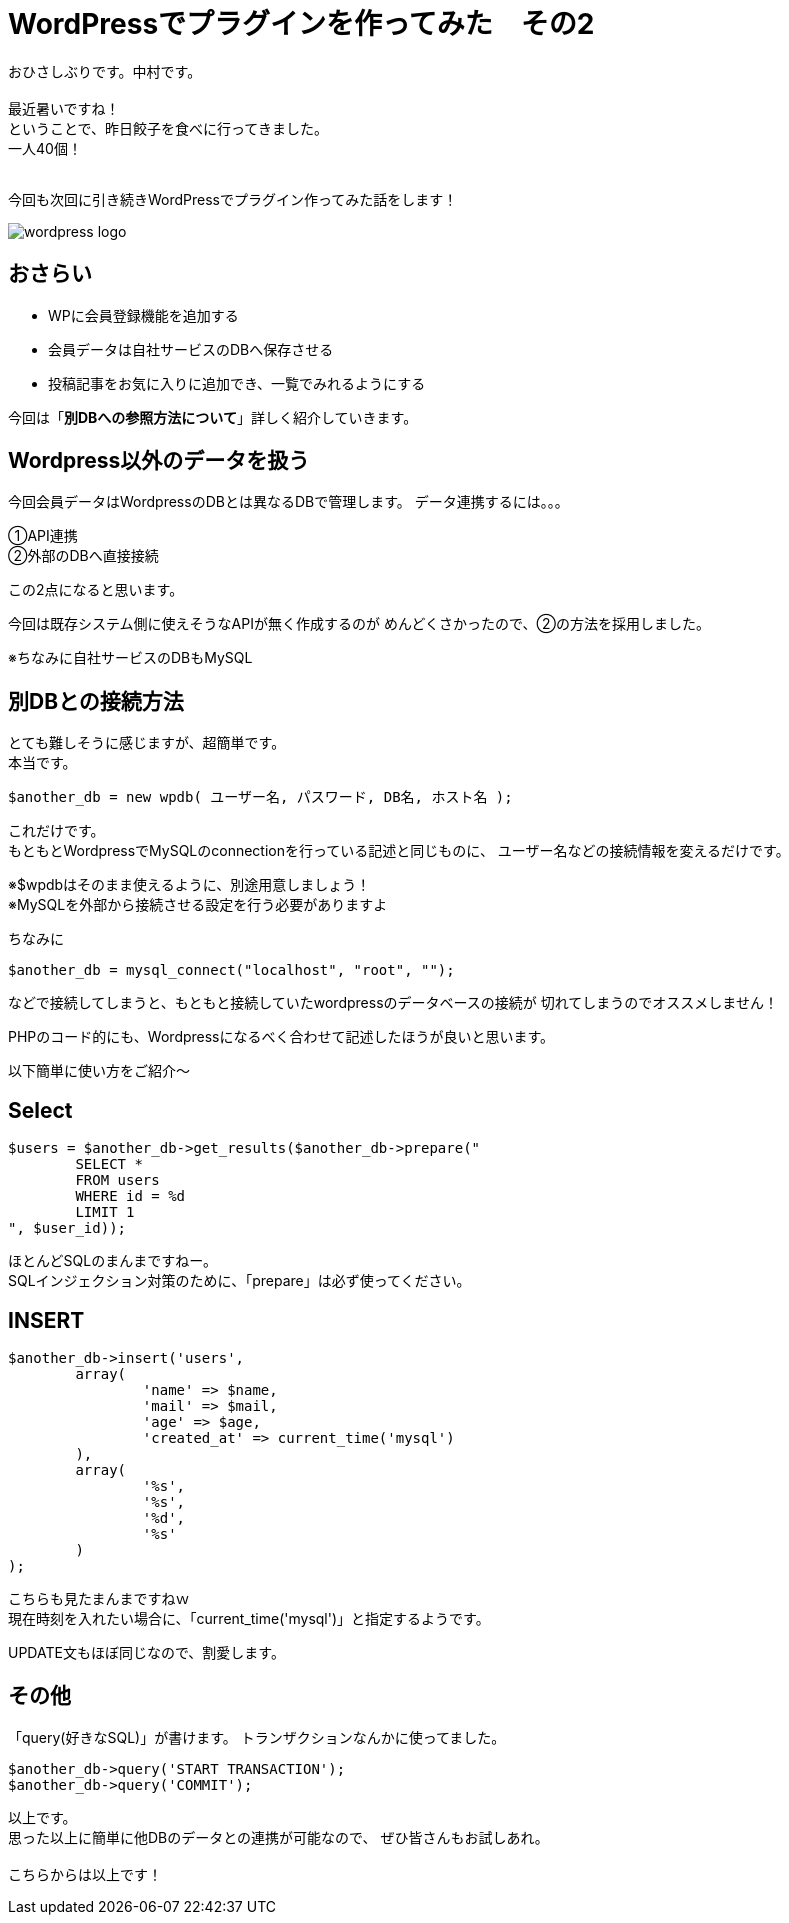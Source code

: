 = WordPressでプラグインを作ってみた　その2
:published_at: 2016-06-02
:hp-alt-title: 
:hp-tags: WordPress,Plugin,Gyo-za,Nakamura

おひさしぶりです。中村です。 +
 +
最近暑いですね！ +
ということで、昨日餃子を食べに行ってきました。 +
一人40個！ +
 +
 
今回も次回に引き続きWordPressでプラグイン作ってみた話をします！

image::wordpress_logo.png[]

## おさらい

 - WPに会員登録機能を追加する
 - 会員データは自社サービスのDBへ保存させる
 - 投稿記事をお気に入りに追加でき、一覧でみれるようにする

今回は「**別DBへの参照方法について**」詳しく紹介していきます。


## Wordpress以外のデータを扱う


今回会員データはWordpressのDBとは異なるDBで管理します。
データ連携するには。。。

①API連携 +
②外部のDBへ直接接続 +

この2点になると思います。 +

今回は既存システム側に使えそうなAPIが無く作成するのが
めんどくさかったので、②の方法を採用しました。

※ちなみに自社サービスのDBもMySQL

## 別DBとの接続方法

とても難しそうに感じますが、超簡単です。 +
本当です。

```
$another_db = new wpdb( ユーザー名, パスワード, DB名, ホスト名 );
```

これだけです。 +
もともとWordpressでMySQLのconnectionを行っている記述と同じものに、
ユーザー名などの接続情報を変えるだけです。

※$wpdbはそのまま使えるように、別途用意しましょう！ +
※MySQLを外部から接続させる設定を行う必要がありますよ


ちなみに

```
$another_db = mysql_connect("localhost", "root", "");
```

などで接続してしまうと、もともと接続していたwordpressのデータベースの接続が
切れてしまうのでオススメしません！

PHPのコード的にも、Wordpressになるべく合わせて記述したほうが良いと思います。


以下簡単に使い方をご紹介〜

## Select

```
$users = $another_db->get_results($another_db->prepare("
	SELECT * 
	FROM users 
	WHERE id = %d 
	LIMIT 1
", $user_id));
```

ほとんどSQLのまんまですねー。 +
SQLインジェクション対策のために、「prepare」は必ず使ってください。


## INSERT
```
$another_db->insert('users',
	array(
		'name' => $name,
		'mail' => $mail,
		'age' => $age,
		'created_at' => current_time('mysql')
	),
	array(
		'%s',
		'%s',
		'%d',
		'%s'
	)
);
```

こちらも見たまんまですねｗ +
現在時刻を入れたい場合に、「current_time('mysql')」と指定するようです。

UPDATE文もほぼ同じなので、割愛します。


## その他

「query(好きなSQL)」が書けます。
トランザクションなんかに使ってました。

```
$another_db->query('START TRANSACTION');
$another_db->query('COMMIT');
```

 
以上です。 +
思った以上に簡単に他DBのデータとの連携が可能なので、
ぜひ皆さんもお試しあれ。 +
 +
 こちらからは以上です！




